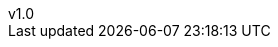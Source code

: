 :author: Miguel Villafuerte
:email: mivimur@hotmail.com
:revnumber: v1.0
:revdate: {localdate}
:chapter-label:
:doctype: book
:experimental:
:icons: font
:sectnums:
:stem: latexmath
:toc: left
:toclevels: 3
:version-label!:
:page-tags: [release, git]
:compat-mode!:
:numbered:
:autofit:
:specialnumbered!:
:back-cover-image: image:git.png[]
// code style
:source-highlighter: coderay
:source-highlighter: pygments
:pygments-linenums-mode: inline
// path
:imagesdir: resources/images/
:includedir: _includes
:idprefix: id_
:example-caption!:
ifdef::backend-pdf[]
:pagenums:
:tabsize: 4
:pygments-style: bw
:source-highlighter: pygments
endif::[]
